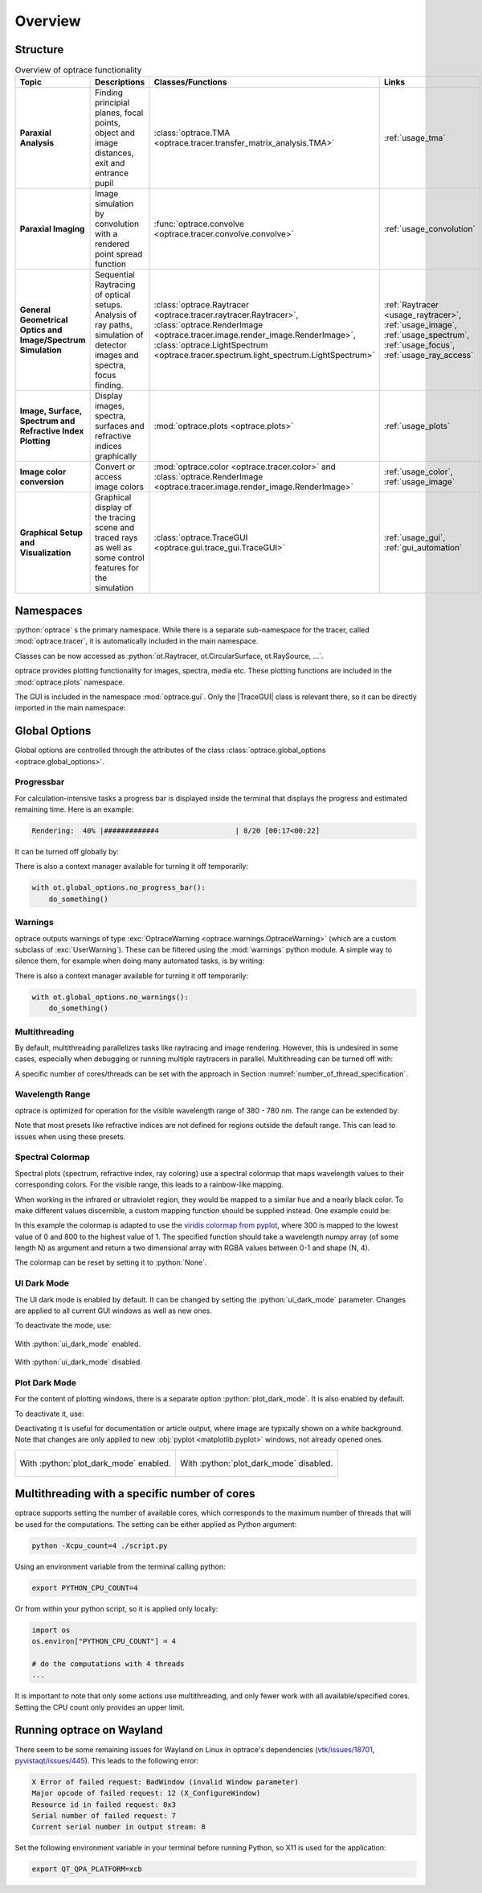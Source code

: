 Overview
------------------------------------------------------------------------

.. |TraceGUI| replace:: :class:`TraceGUI <optrace.gui.trace_gui.TraceGUI>`

.. testcode:: 
   :hide:

   print("Placeholder:    ")
   import optrace as ot
   from optrace.gui import TraceGUI

.. testoutput::
   :hide:
    
   Placeholder: ...

.. role:: python(code)
  :language: python
  :class: highlight

Structure
___________________


.. list-table:: Overview of optrace functionality
   :widths: 100 250 100 125
   :header-rows: 1
   :align: left

   * - Topic
     - Descriptions
     - Classes/Functions
     - Links

   * - **Paraxial Analysis**
     - Finding principial planes, focal points, object and image distances, exit and entrance pupil
     - :class:`optrace.TMA <optrace.tracer.transfer_matrix_analysis.TMA>`
     - :ref:`usage_tma`

   * - **Paraxial Imaging**
     - Image simulation by convolution with a rendered point spread function
     - :func:`optrace.convolve <optrace.tracer.convolve.convolve>`
     - :ref:`usage_convolution`

   * - **General Geometrical Optics and Image/Spectrum Simulation**
     - Sequential Raytracing of optical setups. Analysis of ray paths, 
       simulation of detector images and spectra, focus finding.
     - :class:`optrace.Raytracer <optrace.tracer.raytracer.Raytracer>`, 
       :class:`optrace.RenderImage <optrace.tracer.image.render_image.RenderImage>`, 
       :class:`optrace.LightSpectrum <optrace.tracer.spectrum.light_spectrum.LightSpectrum>`
     - :ref:`Raytracer <usage_raytracer>`, :ref:`usage_image`, 
       :ref:`usage_spectrum`, :ref:`usage_focus`, :ref:`usage_ray_access`

   * - **Image, Surface, Spectrum and Refractive Index Plotting**
     - Display images, spectra, surfaces and refractive indices graphically
     - :mod:`optrace.plots <optrace.plots>`
     - :ref:`usage_plots` 
   
   * - **Image color conversion**
     - Convert or access image colors
     - :mod:`optrace.color <optrace.tracer.color>` and 
       :class:`optrace.RenderImage <optrace.tracer.image.render_image.RenderImage>`
     - :ref:`usage_color`, :ref:`usage_image` 
   
   * - **Graphical Setup and Visualization**
     - Graphical display of the tracing scene and traced rays as well as some control features for the simulation
     - :class:`optrace.TraceGUI <optrace.gui.trace_gui.TraceGUI>`
     - :ref:`usage_gui`, :ref:`gui_automation`

Namespaces
______________________

:python:`optrace` s the primary namespace.
While there is a separate sub-namespace for the tracer, called :mod:`optrace.tracer`, 
it is automatically included in the main namespace.

.. testcode::

   import optrace as ot

Classes can be now accessed as :python:`ot.Raytracer, ot.CircularSurface, ot.RaySource, ...`.

optrace provides plotting functionality for images, spectra, media etc.
These plotting functions are included in the :mod:`optrace.plots` namespace.

.. testcode:: 

   import optrace.plots as otp

The GUI is included in the namespace :mod:`optrace.gui`.
Only the |TraceGUI| class is relevant there, so it can be directly imported in the main namespace:

.. testcode::

   from optrace.gui import TraceGUI


Global Options
______________________

Global options are controlled through the attributes of the 
class :class:`optrace.global_options <optrace.global_options>`.

Progressbar
###################

For calculation-intensive tasks a progress bar is displayed inside the terminal 
that displays the progress and estimated remaining time.
Here is an example:

.. code-block:: text

   Rendering:  40% |############4                  | 8/20 [00:17<00:22]

It can be turned off globally by:

.. testcode::

   ot.global_options.show_progressbar = False

There is also a context manager available for turning it off temporarily:

.. code-block:: python

   with ot.global_options.no_progress_bar():
       do_something()

Warnings
###################

optrace outputs warnings of type :exc:`OptraceWarning <optrace.warnings.OptraceWarning>` 
(which are a custom subclass of :exc:`UserWarning`). These can be filtered using the :mod:`warnings` python module.
A simple way to silence them, for example when doing many automated tasks, is by writing:

.. testcode::

   ot.global_options.show_warnings = False

There is also a context manager available for turning it off temporarily:

.. code-block:: python

   with ot.global_options.no_warnings():
       do_something()

Multithreading
###################

By default, multithreading parallelizes tasks like raytracing and image rendering.
However, this is undesired in some cases, especially when debugging or running multiple raytracers in parallel.
Multithreading can be turned off with:

.. testcode::

   ot.global_options.multi_threading = False

A specific number of cores/threads can be set with the approach in Section :numref:`number_of_thread_specification`.


Wavelength Range
###################

optrace is optimized for operation for the visible wavelength range of 380 - 780 nm.
The range can be extended by:

.. testcode::

   ot.global_options.wavelength_range = [300, 800]

Note that most presets like refractive indices are not defined for regions outside the default range.
This can lead to issues when using these presets.

Spectral Colormap
######################

Spectral plots (spectrum, refractive index, ray coloring) use a spectral colormap 
that maps wavelength values to their corresponding colors.
For the visible range, this leads to a rainbow-like mapping.

When working in the infrared or ultraviolet region, they would be mapped to a similar hue and a nearly black color.
To make different values discernible, a custom mapping function should be supplied instead.
One example could be:

.. testcode::

   import matplotlib.pyplot as plt
   
   ot.global_options.spectral_colormap = lambda wl: plt.cm.viridis((wl-300)/800)

In this example the colormap is adapted to use the 
`viridis colormap from pyplot <https://matplotlib.org/stable/users/explain/colors/colormaps.html#sequential>`_,
where 300 is mapped to the lowest value of 0 and 800 to the highest value of 1.
The specified function should take a wavelength numpy array (of some length N) as argument 
and return a two dimensional array with RGBA values between 0-1 and shape (N, 4).

The colormap can be reset by setting it to :python:`None`.

.. testcode::
   :hide:

   ot.global_options.spectral_colormap = None
   ot.global_options.wavelength_range = [380, 780]


UI Dark Mode
###################

The UI dark mode is enabled by default.
It can be changed by setting the :python:`ui_dark_mode` parameter.
Changes are applied to all current GUI windows as well as new ones.

To deactivate the mode, use:

.. testcode::

   ot.global_options.ui_dark_mode = False
   
.. figure:: ../images/ui_dark_mode.png
   :align: center
   :width: 800
   :class: dark-light

   With :python:`ui_dark_mode` enabled.

.. figure:: ../images/ui_light_mode.png
   :align: center
   :width: 800
   :class: dark-light

   With :python:`ui_dark_mode` disabled.


Plot Dark Mode
###################

For the content of plotting windows, there is a separate option :python:`plot_dark_mode`.
It is also enabled by default.

To deactivate it, use:

.. testcode::

   ot.global_options.plot_dark_mode = False

Deactivating it is useful for documentation or article output, where image are typically shown on a white background.
Note that changes are only applied to new :obj:`pyplot <matplotlib.pyplot>` windows, not already opened ones.

.. list-table::
   :class: table-borderless

   * - .. figure:: ../images/srgb_spectrum.svg
          :align: center
          :width: 400
          :class: dark-light

          With :python:`plot_dark_mode` enabled.
   
     - .. figure:: ../images/srgb_spectrum_light.svg
          :align: center
          :width: 400
          :class: dark-light

          With :python:`plot_dark_mode` disabled.


.. _number_of_thread_specification:

Multithreading with a specific number of cores
___________________________________________________

optrace supports setting the number of available cores, which corresponds to the maximum number of threads that will
be used for the computations.
The setting can be either applied as Python argument:

.. code-block:: bash

   python -Xcpu_count=4 ./script.py


Using an environment variable from the terminal calling python:

.. code-block:: bash

    export PYTHON_CPU_COUNT=4

Or from within your python script, so it is applied only locally:

.. code-block:: python

   import os
   os.environ["PYTHON_CPU_COUNT"] = 4

   # do the computations with 4 threads
   ...

It is important to note that only some actions use multithreading, and only fewer work with all available/specified 
cores. Setting the CPU count only provides an upper limit.

Running optrace on Wayland
_____________________________________

There seem to be some remaining issues for Wayland on Linux in optrace's dependencies
(`vtk/issues/18701 <https://gitlab.kitware.com/vtk/vtk/-/issues/18701>`__, `pyvistaqt/issues/445 <https://github.com/pyvista/pyvistaqt/issues/445>`__).
This leads to the following error:

.. code-block:: text

   X Error of failed request: BadWindow (invalid Window parameter)
   Major opcode of failed request: 12 (X_ConfigureWindow)
   Resource id in failed request: 0x3
   Serial number of failed request: 7
   Current serial number in output stream: 8

Set the following environment variable in your terminal before running Python, so X11 is used for the application:

.. code-block:: bash

   export QT_QPA_PLATFORM=xcb

